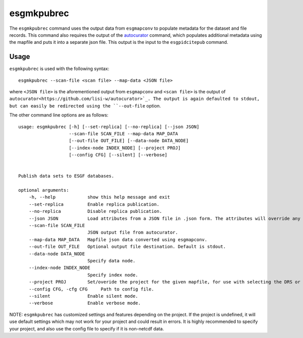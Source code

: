 esgmkpubrec
===========

The ``esgmkpubrec`` command uses the output data from ``esgmapconv`` to populate metadata for the dataset and file records.
This command also requires the output of the `autocurator
<https://github.com/lisi-w/autocurator>`_ command, which populates additional metadata using the mapfile and puts it into a separate json file.
This output is the input to the ``esgpidcitepub`` command.

Usage
-----

``esgmkpubrec`` is used with the following syntax::

    esgmkpubrec --scan-file <scan file> --map-data <JSON file>

where ``<JSON file>`` is the aforementioned output from ``esgmapconv`` and ``<scan file>`` is the output of ``autocurator<https://github.com/lisi-w/autocurator>`_.
The output is again defaulted to stdout, but can easily be redirected using the ``--out-file`` option.

The other command line options are as follows::

        usage: esgmkpubrec [-h] [--set-replica] [--no-replica] [--json JSON]
                           --scan-file SCAN_FILE --map-data MAP_DATA
                           [--out-file OUT_FILE] [--data-node DATA_NODE]
                           [--index-node INDEX_NODE] [--project PROJ]
                           [--config CFG] [--silent] [--verbose]


        Publish data sets to ESGF databases.

        optional arguments:
            -h, --help            show this help message and exit
            --set-replica         Enable replica publication.
            --no-replica          Disable replica publication.
            --json JSON           Load attributes from a JSON file in .json form. The attributes will override any found in the DRS structure or global attributes.
            --scan-file SCAN_FILE
                                  JSON output file from autocurator.
            --map-data MAP_DATA   Mapfile json data converted using esgmapconv.
            --out-file OUT_FILE   Optional output file destination. Default is stdout.
            --data-node DATA_NODE
                                  Specify data node.
            --index-node INDEX_NODE
                                  Specify index node.
            --project PROJ        Set/overide the project for the given mapfile, for use with selecting the DRS or specific features, e.g. PrePARE, PID.
            --config CFG, -cfg CFG     Path to config file.
            --silent              Enable silent mode.
            --verbose             Enable verbose mode.


NOTE: ``esgmkpubrec`` has customized settings and features depending on the project. If the project is undefined, it will use default settings which may not work for your project and could result in errors. It is highly recommended to specify your project, and also use the config file to specify if it is non-netcdf data.
